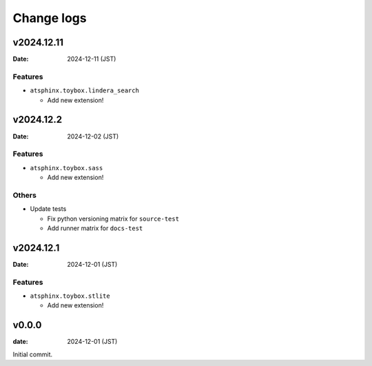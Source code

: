 ===========
Change logs
===========

v2024.12.11
===========

:Date: 2024-12-11 (JST)

Features
--------

* ``atsphinx.toybox.lindera_search``

  * Add new extension!

v2024.12.2
==========

:Date: 2024-12-02 (JST)

Features
--------

* ``atsphinx.toybox.sass``

  * Add new extension!

Others
------

* Update tests

  * Fix python versioning matrix for ``source-test``
  * Add runner matrix for ``docs-test``

v2024.12.1
==========

:Date: 2024-12-01 (JST)

Features
--------

* ``atsphinx.toybox.stlite``

  * Add new extension!

v0.0.0
======

:date: 2024-12-01 (JST)

Initial commit.
